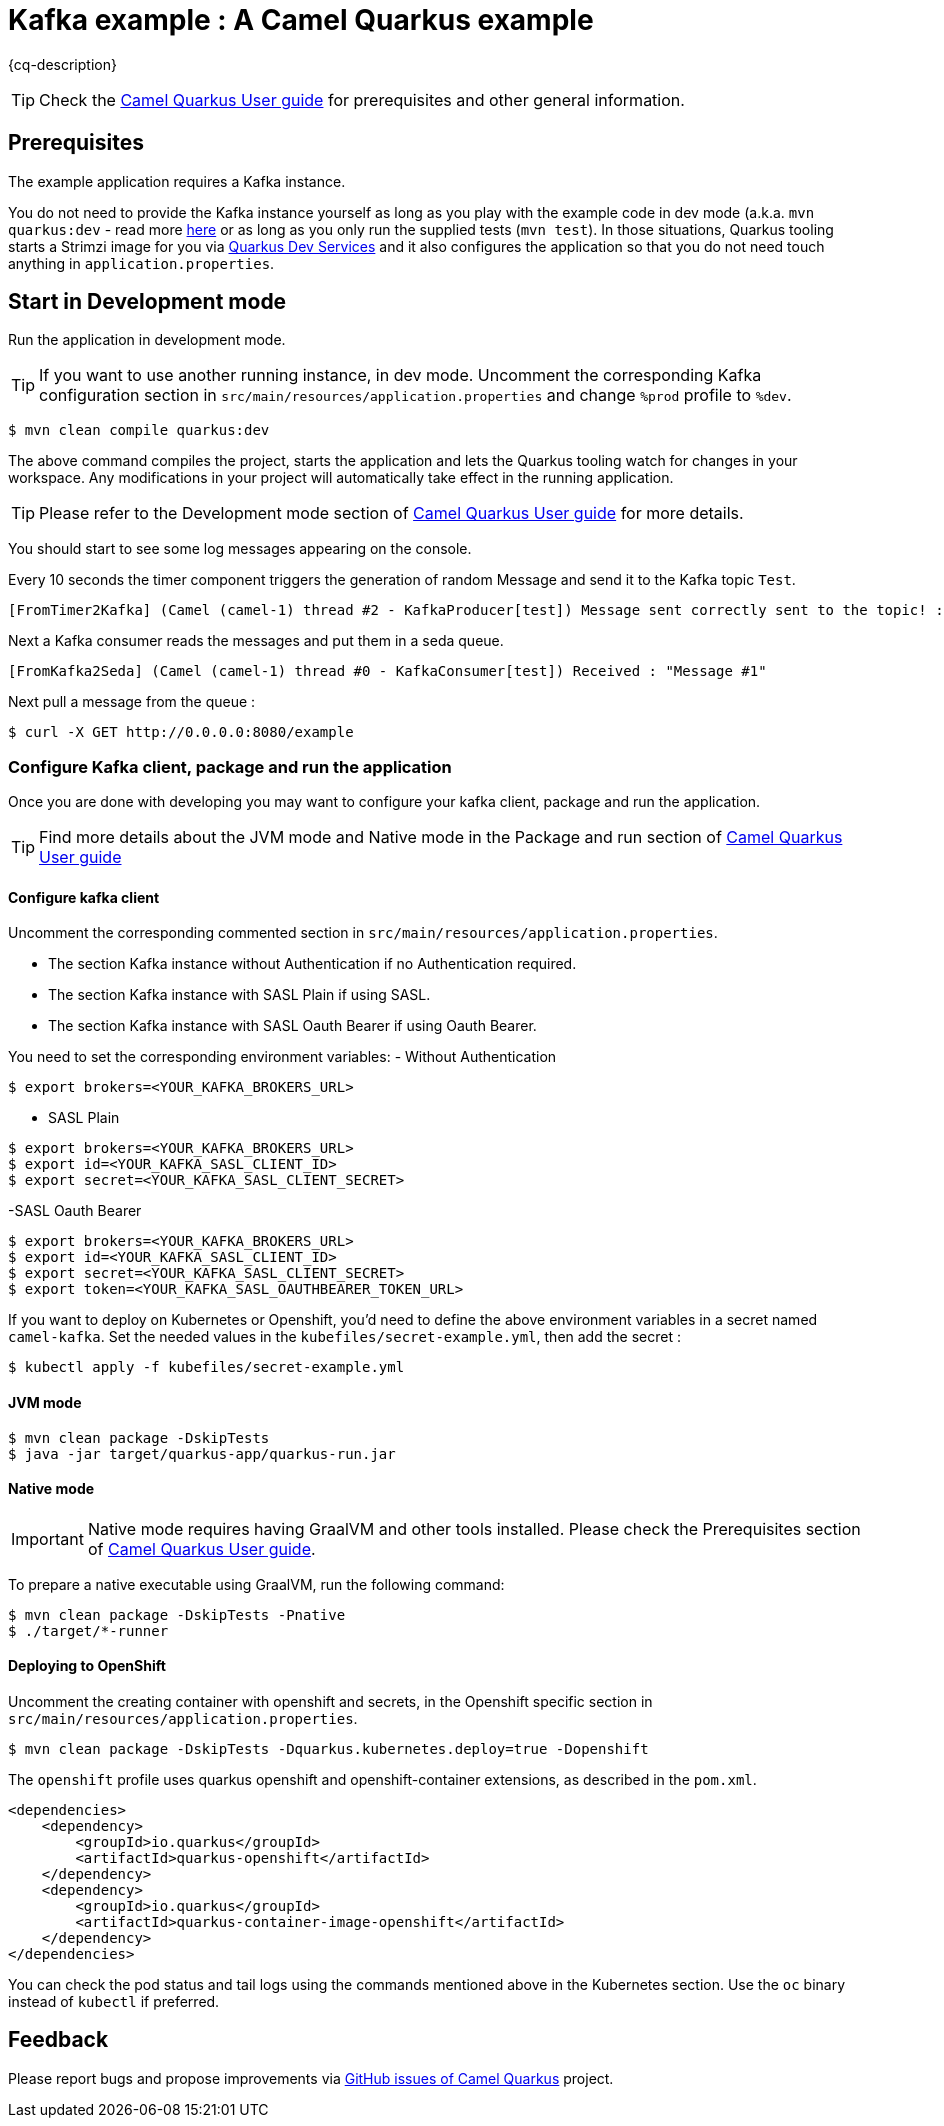 = Kafka example : A Camel Quarkus example
:cq-example-description: An example that shows how to produce and consume messages in a Kafka topic, using Strimzi Operator

{cq-description}

TIP: Check the https://camel.apache.org/camel-quarkus/latest/first-steps.html[Camel Quarkus User guide] for prerequisites
and other general information.


== Prerequisites

The example application requires a Kafka instance.

You do not need to provide the Kafka instance yourself
as long as you play with the example code in dev mode (a.k.a. `mvn quarkus:dev` - read more https://quarkus.io/guides/getting-started#development-mode[here]
or as long as you only run the supplied tests (`mvn test`).
In those situations, Quarkus tooling starts a Strimzi image for you via https://quarkus.io/guides/kafka-dev-services[Quarkus Dev Services]
and it also configures the application so that you do not need touch anything in `application.properties`.

== Start in Development mode

Run the application in development mode.

TIP: If you want to use another running instance, in dev mode. Uncomment the corresponding Kafka configuration section in `src/main/resources/application.properties` and change `%prod` profile to `%dev`.

[source,shell]
----
$ mvn clean compile quarkus:dev
----

The above command compiles the project, starts the application and lets the Quarkus tooling watch for changes in your
workspace. Any modifications in your project will automatically take effect in the running application.

TIP: Please refer to the Development mode section of
https://camel.apache.org/camel-quarkus/latest/first-steps.html#_development_mode[Camel Quarkus User guide] for more details.

You should start to see some log messages appearing on the console.

Every 10 seconds the timer component triggers the generation of random Message and send it to the Kafka topic `Test`.

[source,shell]
----
[FromTimer2Kafka] (Camel (camel-1) thread #2 - KafkaProducer[test]) Message sent correctly sent to the topic! : "Message #1"
----

Next a Kafka consumer reads the messages and put them in a seda queue.

[source,shell]
----
[FromKafka2Seda] (Camel (camel-1) thread #0 - KafkaConsumer[test]) Received : "Message #1"
----

Next pull a message from the queue :
[source,shell]
----
$ curl -X GET http://0.0.0.0:8080/example
----


=== Configure Kafka client, package and run the application

Once you are done with developing you may want to configure your kafka client, package and run the application.

TIP: Find more details about the JVM mode and Native mode in the Package and run section of
https://camel.apache.org/camel-quarkus/latest/first-steps.html#_package_and_run_the_application[Camel Quarkus User guide]

==== Configure kafka client

Uncomment the corresponding commented section in `src/main/resources/application.properties`.

- The section Kafka instance without Authentication if no Authentication required.
- The section Kafka instance with SASL Plain if using SASL.
- The section Kafka instance with SASL Oauth Bearer if using Oauth Bearer.

You need to set the corresponding environment variables:
- Without Authentication

[source,shell]
----
$ export brokers=<YOUR_KAFKA_BROKERS_URL>
----
- SASL Plain
[source,shell]
----
$ export brokers=<YOUR_KAFKA_BROKERS_URL>
$ export id=<YOUR_KAFKA_SASL_CLIENT_ID>
$ export secret=<YOUR_KAFKA_SASL_CLIENT_SECRET>
----
-SASL Oauth Bearer
[source,shell]
----
$ export brokers=<YOUR_KAFKA_BROKERS_URL>
$ export id=<YOUR_KAFKA_SASL_CLIENT_ID>
$ export secret=<YOUR_KAFKA_SASL_CLIENT_SECRET>
$ export token=<YOUR_KAFKA_SASL_OAUTHBEARER_TOKEN_URL>
----

If you want to deploy on Kubernetes or Openshift, you'd need to define the above environment variables in a secret named `camel-kafka`. Set the needed values in the `kubefiles/secret-example.yml`, then add the secret :

[source,shell]
----
$ kubectl apply -f kubefiles/secret-example.yml
----

==== JVM mode

[source,shell]
----
$ mvn clean package -DskipTests
$ java -jar target/quarkus-app/quarkus-run.jar
----

==== Native mode

IMPORTANT: Native mode requires having GraalVM and other tools installed. Please check the Prerequisites section
of https://camel.apache.org/camel-quarkus/latest/first-steps.html#_prerequisites[Camel Quarkus User guide].

To prepare a native executable using GraalVM, run the following command:

[source,shell]
----
$ mvn clean package -DskipTests -Pnative
$ ./target/*-runner
----

==== Deploying to OpenShift

Uncomment the creating container with openshift and secrets, in the Openshift specific section in  `src/main/resources/application.properties`.


[source,shell]
----
$ mvn clean package -DskipTests -Dquarkus.kubernetes.deploy=true -Dopenshift
----

The `openshift` profile uses quarkus openshift and openshift-container extensions, as described in the `pom.xml`.

[source,shell]
----
<dependencies>
    <dependency>
        <groupId>io.quarkus</groupId>
        <artifactId>quarkus-openshift</artifactId>
    </dependency>
    <dependency>
        <groupId>io.quarkus</groupId>
        <artifactId>quarkus-container-image-openshift</artifactId>
    </dependency>
</dependencies>
----

You can check the pod status and tail logs using the commands mentioned above in the Kubernetes section. Use the `oc` binary instead of `kubectl` if preferred.

== Feedback

Please report bugs and propose improvements via https://github.com/apache/camel-quarkus/issues[GitHub issues of Camel Quarkus] project.
